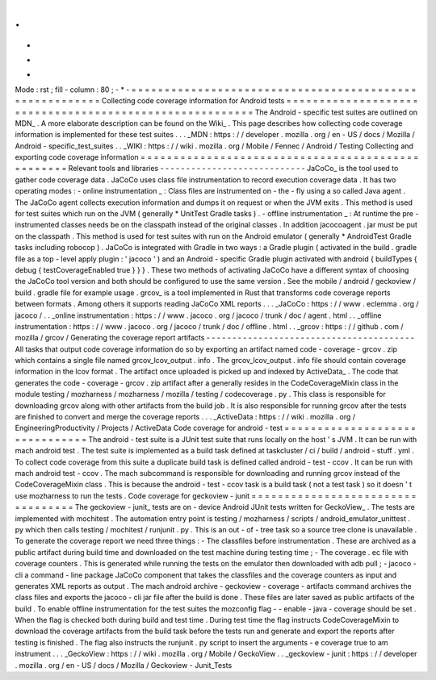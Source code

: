 .
.
-
*
-
Mode
:
rst
;
fill
-
column
:
80
;
-
*
-
=
=
=
=
=
=
=
=
=
=
=
=
=
=
=
=
=
=
=
=
=
=
=
=
=
=
=
=
=
=
=
=
=
=
=
=
=
=
=
=
=
=
=
=
=
=
=
=
=
=
=
=
=
=
=
=
Collecting
code
coverage
information
for
Android
tests
=
=
=
=
=
=
=
=
=
=
=
=
=
=
=
=
=
=
=
=
=
=
=
=
=
=
=
=
=
=
=
=
=
=
=
=
=
=
=
=
=
=
=
=
=
=
=
=
=
=
=
=
=
=
=
=
The
Android
-
specific
test
suites
are
outlined
on
MDN_
.
A
more
elaborate
description
can
be
found
on
the
Wiki_
.
This
page
describes
how
collecting
code
coverage
information
is
implemented
for
these
test
suites
.
.
.
_MDN
:
https
:
/
/
developer
.
mozilla
.
org
/
en
-
US
/
docs
/
Mozilla
/
Android
-
specific_test_suites
.
.
_WIKI
:
https
:
/
/
wiki
.
mozilla
.
org
/
Mobile
/
Fennec
/
Android
/
Testing
Collecting
and
exporting
code
coverage
information
=
=
=
=
=
=
=
=
=
=
=
=
=
=
=
=
=
=
=
=
=
=
=
=
=
=
=
=
=
=
=
=
=
=
=
=
=
=
=
=
=
=
=
=
=
=
=
=
=
=
Relevant
tools
and
libraries
-
-
-
-
-
-
-
-
-
-
-
-
-
-
-
-
-
-
-
-
-
-
-
-
-
-
-
-
JaCoCo_
is
the
tool
used
to
gather
code
coverage
data
.
JaCoCo
uses
class
file
instrumentation
to
record
execution
coverage
data
.
It
has
two
operating
modes
:
-
online
instrumentation
_
:
Class
files
are
instrumented
on
-
the
-
fly
using
a
so
called
Java
agent
.
The
JaCoCo
agent
collects
execution
information
and
dumps
it
on
request
or
when
the
JVM
exits
.
This
method
is
used
for
test
suites
which
run
on
the
JVM
(
generally
*
UnitTest
Gradle
tasks
)
.
-
offline
instrumentation
_
:
At
runtime
the
pre
-
instrumented
classes
needs
be
on
the
classpath
instead
of
the
original
classes
.
In
addition
jacocoagent
.
jar
must
be
put
on
the
classpath
.
This
method
is
used
for
test
suites
with
run
on
the
Android
emulator
(
generally
*
AndroidTest
Gradle
tasks
including
robocop
)
.
JaCoCo
is
integrated
with
Gradle
in
two
ways
:
a
Gradle
plugin
(
activated
in
the
build
.
gradle
file
as
a
top
-
level
apply
plugin
:
'
jacoco
'
)
and
an
Android
-
specific
Gradle
plugin
activated
with
android
{
buildTypes
{
debug
{
testCoverageEnabled
true
}
}
}
.
These
two
methods
of
activating
JaCoCo
have
a
different
syntax
of
choosing
the
JaCoCo
tool
version
and
both
should
be
configured
to
use
the
same
version
.
See
the
mobile
/
android
/
geckoview
/
build
.
gradle
file
for
example
usage
.
grcov_
is
a
tool
implemented
in
Rust
that
transforms
code
coverage
reports
between
formats
.
Among
others
it
supports
reading
JaCoCo
XML
reports
.
.
.
_JaCoCo
:
https
:
/
/
www
.
eclemma
.
org
/
jacoco
/
.
.
_online
instrumentation
:
https
:
/
/
www
.
jacoco
.
org
/
jacoco
/
trunk
/
doc
/
agent
.
html
.
.
_offline
instrumentation
:
https
:
/
/
www
.
jacoco
.
org
/
jacoco
/
trunk
/
doc
/
offline
.
html
.
.
_grcov
:
https
:
/
/
github
.
com
/
mozilla
/
grcov
/
Generating
the
coverage
report
artifacts
-
-
-
-
-
-
-
-
-
-
-
-
-
-
-
-
-
-
-
-
-
-
-
-
-
-
-
-
-
-
-
-
-
-
-
-
-
-
-
-
All
tasks
that
output
code
coverage
information
do
so
by
exporting
an
artifact
named
code
-
coverage
-
grcov
.
zip
which
contains
a
single
file
named
grcov_lcov_output
.
info
.
The
grcov_lcov_output
.
info
file
should
contain
coverage
information
in
the
lcov
format
.
The
artifact
once
uploaded
is
picked
up
and
indexed
by
ActiveData_
.
The
code
that
generates
the
code
-
coverage
-
grcov
.
zip
artifact
after
a
generally
resides
in
the
CodeCoverageMixin
class
in
the
module
testing
/
mozharness
/
mozharness
/
mozilla
/
testing
/
codecoverage
.
py
.
This
class
is
responsible
for
downloading
grcov
along
with
other
artifacts
from
the
build
job
.
It
is
also
responsible
for
running
grcov
after
the
tests
are
finished
to
convert
and
merge
the
coverage
reports
.
.
.
_ActiveData
:
https
:
/
/
wiki
.
mozilla
.
org
/
EngineeringProductivity
/
Projects
/
ActiveData
Code
coverage
for
android
-
test
=
=
=
=
=
=
=
=
=
=
=
=
=
=
=
=
=
=
=
=
=
=
=
=
=
=
=
=
=
=
=
The
android
-
test
suite
is
a
JUnit
test
suite
that
runs
locally
on
the
host
'
s
JVM
.
It
can
be
run
with
mach
android
test
.
The
test
suite
is
implemented
as
a
build
task
defined
at
taskcluster
/
ci
/
build
/
android
-
stuff
.
yml
.
To
collect
code
coverage
from
this
suite
a
duplicate
build
task
is
defined
called
android
-
test
-
ccov
.
It
can
be
run
with
mach
android
test
-
ccov
.
The
mach
subcommand
is
responsible
for
downloading
and
running
grcov
instead
of
the
CodeCoverageMixin
class
.
This
is
because
the
android
-
test
-
ccov
task
is
a
build
task
(
not
a
test
task
)
so
it
doesn
'
t
use
mozharness
to
run
the
tests
.
Code
coverage
for
geckoview
-
junit
=
=
=
=
=
=
=
=
=
=
=
=
=
=
=
=
=
=
=
=
=
=
=
=
=
=
=
=
=
=
=
=
=
=
The
geckoview
-
junit_
tests
are
on
-
device
Android
JUnit
tests
written
for
GeckoView_
.
The
tests
are
implemented
with
mochitest
.
The
automation
entry
point
is
testing
/
mozharness
/
scripts
/
android_emulator_unittest
.
py
which
then
calls
testing
/
mochitest
/
runjunit
.
py
.
This
is
an
out
-
of
-
tree
task
so
a
source
tree
clone
is
unavailable
.
To
generate
the
coverage
report
we
need
three
things
:
-
The
classfiles
before
instrumentation
.
These
are
archived
as
a
public
artifact
during
build
time
and
downloaded
on
the
test
machine
during
testing
time
;
-
The
coverage
.
ec
file
with
coverage
counters
.
This
is
generated
while
running
the
tests
on
the
emulator
then
downloaded
with
adb
pull
;
-
jacoco
-
cli
a
command
-
line
package
JaCoCo
component
that
takes
the
classfiles
and
the
coverage
counters
as
input
and
generates
XML
reports
as
output
.
The
mach
android
archive
-
geckoview
-
coverage
-
artifacts
command
archives
the
class
files
and
exports
the
jacoco
-
cli
jar
file
after
the
build
is
done
.
These
files
are
later
saved
as
public
artifacts
of
the
build
.
To
enable
offline
instrumentation
for
the
test
suites
the
mozconfig
flag
-
-
enable
-
java
-
coverage
should
be
set
.
When
the
flag
is
checked
both
during
build
and
test
time
.
During
test
time
the
flag
instructs
CodeCoverageMixin
to
download
the
coverage
artifacts
from
the
build
task
before
the
tests
run
and
generate
and
export
the
reports
after
testing
is
finished
.
The
flag
also
instructs
the
runjunit
.
py
script
to
insert
the
arguments
-
e
coverage
true
to
am
instrument
.
.
.
_GeckoView
:
https
:
/
/
wiki
.
mozilla
.
org
/
Mobile
/
GeckoView
.
.
_geckoview
-
junit
:
https
:
/
/
developer
.
mozilla
.
org
/
en
-
US
/
docs
/
Mozilla
/
Geckoview
-
Junit_Tests
